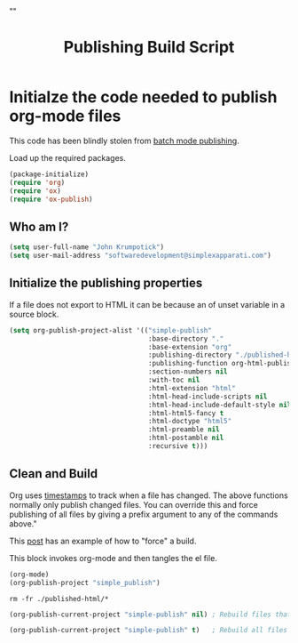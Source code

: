 # -*- org-confirm-babel-evaluate: nil; -*-
#+TITLE: Publishing Build Script
#+HTML_HEAD: "<link rel='stylesheet' type='text/css' href='../css/org-mode.css'>"

* Initialze the code needed to publish org-mode files
This code has been blindly stolen from [[http://dale.io/blog/automated-org-publishing.html][batch mode publishing]].

Load up the required packages.
#+BEGIN_SRC emacs-lisp :results silent :tangle yes
  (package-initialize)
  (require 'org)
  (require 'ox)
  (require 'ox-publish)
#+END_SRC

** Who am I?
#+BEGIN_SRC emacs-lisp :results silent :tangle yes
  (setq user-full-name "John Krumpotick")
  (setq user-mail-address "softwaredevelopment@simplexapparati.com")
#+END_SRC

** Initialize the publishing properties
If a file does not export to HTML it can be because an of unset variable in a source block.

#+BEGIN_SRC emacs-lisp :results silent :tangle yes
  (setq org-publish-project-alist '(("simple-publish"
                                     :base-directory "."
                                     :base-extension "org"                         ; Only process org-mode files.
                                     :publishing-directory "./published-html"
                                     :publishing-function org-html-publish-to-html
                                     :section-numbers nil
                                     :with-toc nil
                                     :html-extension "html"
                                     :html-head-include-scripts nil                ; Do not include the default javascript.
                                     :html-head-include-default-style nil          ; Do not include the default css styles.
                                     :html-html5-fancy t                           ; Supposedly this is required for HTML5 output.
                                     :html-doctype "html5"                         ; And yes, render out HTML5.
                                     :html-preamble nil
                                     :html-postamble nil
                                     :recursive t)))
#+END_SRC

** Clean and Build
Org uses [[http://orgmode.org/guide/Publishing.html][timestamps]] to track when a file has changed. The above functions normally only publish changed files. You can override this and force publishing of all files by giving a prefix argument to any of the commands above."

This [[https://stackoverflow.com/questions/21258769/using-emacs-org-mode-how-to-publish-the-unchanged-files-in-a-project][post]] has an example of how to "force" a build.

This block invokes org-mode and then tangles the el file.
#+BEGIN_SRC emacs-lisp :results silent :tangle yes
(org-mode)
(org-publish-project "simple_publish")
#+END_SRC

#+BEGIN_SRC shell :results silent
  rm -fr ./published-html/*
#+END_SRC

#+BEGIN_SRC emacs-lisp :results silent 
  (org-publish-current-project "simple-publish" nil) ; Rebuild files that have a fresh time stamp.
#+END_SRC

#+BEGIN_SRC emacs-lisp :results silent 
  (org-publish-current-project "simple-publish" t)   ; Rebuild all files even if the time stamps have not changed.
#+END_SRC
